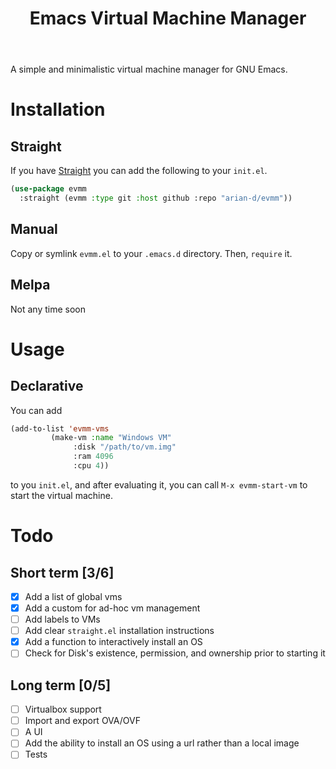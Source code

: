 
#+TITLE: Emacs Virtual Machine Manager
A simple and minimalistic virtual machine manager for GNU Emacs.
* Installation
** Straight
If you have [[https://github.com/raxod502/straight.el][Straight]] you can add the following to your =init.el=.
#+begin_src emacs-lisp
(use-package evmm
  :straight (evmm :type git :host github :repo "arian-d/evmm"))
#+end_src
** Manual
Copy or symlink ~evmm.el~ to your ~.emacs.d~ directory. Then, ~require~ it.
** Melpa
Not any time soon
* Usage
** Declarative
You can add
#+begin_src emacs-lisp
(add-to-list 'evmm-vms
	     (make-vm :name "Windows VM"
		      :disk "/path/to/vm.img"
		      :ram 4096
		      :cpu 4))
#+end_src
to you =init.el=, and after evaluating it, you can call ~M-x evmm-start-vm~
to start the virtual machine. 
* Todo
** Short term [3/6]
- [X] Add a list of global vms
- [X] Add a custom for ad-hoc vm management
- [ ] Add labels to VMs
- [ ] Add clear =straight.el= installation instructions
- [X] Add a function to interactively install an OS
- [ ] Check for Disk's existence, permission, and ownership prior to
  starting it
  
** Long term [0/5]
- [ ] Virtualbox support
- [ ] Import and export OVA/OVF
- [ ] A UI
- [ ] Add the ability to install an OS using a url rather than a local image
- [ ] Tests

